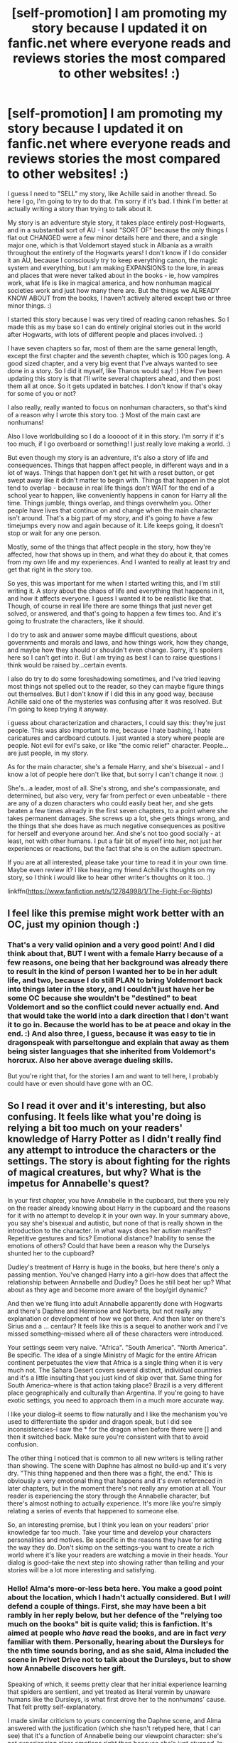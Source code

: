 #+TITLE: [self-promotion] I am promoting my story because I updated it on fanfic.net where everyone reads and reviews stories the most compared to other websites! :)

* [self-promotion] I am promoting my story because I updated it on fanfic.net where everyone reads and reviews stories the most compared to other websites! :)
:PROPERTIES:
:Score: 3
:DateUnix: 1528230470.0
:DateShort: 2018-Jun-06
:FlairText: Self-Promotion
:END:
I guess I need to "SELL" my story, like Achille said in another thread. So here I go, I'm going to try to do that. I'm sorry if it's bad. I think I'm better at actually writing a story than trying to talk about it.

My story is an adventure style story, it takes place entirely post-Hogwarts, and in a substantial sort of AU - I said "SORT OF" because the only things I flat out CHANGED were a few minor details here and there, and a single major one, which is that Voldemort stayed stuck in Albania as a wraith throughout the entirety of the Hogwarts years! I don't know if I do consider it an AU, because I consciously try to keep everything canon, the magic system and everything, but I am making EXPANSIONS to the lore, in areas and places that were never talked about in the books - ie, how vampires work, what life is like in magical america, and how nonhuman magical societies work and just how many there are. But the things we ALREADY KNOW ABOUT from the books, I haven't actively altered except two or three minor things. :)

I started this story because I was very tired of reading canon rehashes. So I made this as my base so I can do entirely original stories out in the world after Hogwarts, with lots of different people and places involved. :)

I have seven chapters so far, most of them are the same general length, except the first chapter and the seventh chapter, which is 100 pages long. A good sized chapter, and a very big event that I've always wanted to see done in a story. So I did it myself, like Thanos would say! :) How I've been updating this story is that I'll write several chapters ahead, and then post them all at once. So it gets updated in batches. I don't know if that's okay for some of you or not?

I also really, really wanted to focus on nonhuman characters, so that's kind of a reason why I wrote this story too. :) Most of the main cast are nonhumans!

Also I love worldbuilding so I do a looooot of it in this story. I'm sorry if it's too much, if I go overboard or something! I just really love making a world. :)

But even though my story is an adventure, it's also a story of life and consequences. Things that happen affect people, in different ways and in a lot of ways. Things that happen don't get hit with a reset button, or get swept away like it didn't matter to begin with. Things that happen in the plot tend to overlap - because in real life things don't WAIT for the end of a school year to happen, like conveniently happens in canon for Harry all the time. Things jumble, things overlap, and things overwhelm you. Other people have lives that continue on and change when the main character isn't around. That's a big part of my story, and it's going to have a few timejumps every now and again because of it. Life keeps going, it doesn't stop or wait for any one person.

Mostly, some of the things that affect people in the story, how they're affected, how that shows up in them, and what they do about it, that comes from my own life and my experiences. And I wanted to really at least try and get that right in the story too.

So yes, this was important for me when I started writing this, and I'm still writing it. A story about the chaos of life and everything that happens in it, and how it affects everyone. I guess I wanted it to be realistic like that. Though, of course in real life there are some things that just never get solved, or answered, and that's going to happen a few times too. And it's going to frustrate the characters, like it should.

I do try to ask and answer some maybe difficult questions, about governments and morals and laws, and how things work, how they change, and maybe how they should or shouldn't even change. Sorry, it's spoilers here so I can't get into it. But I am trying as best I can to raise questions I think would be raised by...certain events.

I also do try to do some foreshadowing sometimes, and I've tried leaving most things not spelled out to the reader, so they can maybe figure things out themselves. But I don't know if I did this in any good way, because Achille said one of the mysteries was confusing after it was resolved. But I'm going to keep trying it anyway.

i guess about characterization and characters, I could say this: they're just people. This was also important to me, because I hate bashing, I hate caricatures and cardboard cutouts. I just wanted a story where people are people. Not evil for evil's sake, or like "the comic relief" character. People...are just people, in my story.

As for the main character, she's a female Harry, and she's bisexual - and I know a lot of people here don't like that, but sorry I can't change it now. :)

She's...a leader, most of all. She's strong, and she's compassionate, and determined, but also very, very far from perfect or even unbeatable - there are any of a dozen characters who could easily beat her, and she gets beaten a few times already in the first seven chapters, to a point where she takes permanent damages. She screws up a lot, she gets things wrong, and the things that she does have as much negative consequences as positive for herself and everyone around her. And she's not too good socially - at least, not with other humans. I put a fair bit of myself into her, not just her experiences or reactions, but the fact that she is on the autism spectrum.

If you are at all interested, please take your time to read it in your own time. Maybe even review it? I like hearing my friend Achille's thoughts on my story, so I think i would like to hear other writer's thoughts on it too. :)

linkffn([[https://www.fanfiction.net/s/12784998/1/The-Fight-For-Rights]])


** I feel like this premise might work better with an OC, just my opinion though :)
:PROPERTIES:
:Author: UnusualOutlet
:Score: 2
:DateUnix: 1528247618.0
:DateShort: 2018-Jun-06
:END:

*** That's a very valid opinion and a very good point! And I did think about that, BUT I went with a female Harry because of a few reasons, one being that her background was already there to result in the kind of person I wanted her to be in her adult life, and two, because I do still PLAN to bring Voldemort back into things later in the story, and I couldn't just have her be some OC because she wouldn't be "destined" to beat Voldemort and so the conflict could never actually end. And that would take the world into a dark direction that I don't want it to go in. Because the world has to be at peace and okay in the end. :) And also three, I guess, because it was easy to tie in dragonspeak with parseltongue and explain that away as them being sister languages that she inherited from Voldemort's horcrux. Also her above average dueling skills.

But you're right that, for the stories I am and want to tell here, I probably could have or even should have gone with an OC.
:PROPERTIES:
:Score: 2
:DateUnix: 1528249939.0
:DateShort: 2018-Jun-06
:END:


** So I read it over and it's interesting, but also confusing. It feels like what you're doing is relying a bit too much on your readers' knowledge of Harry Potter as I didn't really find any attempt to introduce the characters or the settings. The story is about fighting for the rights of magical creatures, but why? What is the impetus for Annabelle's quest?

In your first chapter, you have Annabelle in the cupboard, but there you rely on the reader already knowing about Harry in the cupboard and the reasons for it with no attempt to develop it in your own way. In your summary above, you say she's bisexual and autistic, but none of that is really shown in the introduction to the character. In what ways does her autism manifest? Repetitive gestures and tics? Emotional distance? Inability to sense the emotions of others? Could that have been a reason why the Durselys shunted her to the cupboard?

Dudley's treatment of Harry is huge in the books, but here there's only a passing mention. You've changed Harry into a girl--how does that affect the relationship between Annabelle and Dudley? Does he still beat her up? What about as they age and become more aware of the boy/girl dynamic?

And then we're flung into adult Annabelle apparently done with Hogwarts and there's Daphne and Hermione and Norberta, but not really any explanation or development of how we got there. And then later on there's Sirius and a ... centaur? It feels like this is a sequel to another work and I've missed something--missed where all of these characters were introduced.

Your settings seem very naive. "Africa". "South America". "North America". Be specific. The idea of a single Ministry of Magic for the entire African continent perpetuates the view that Africa is a single thing when it is very much not. The Sahara Desert covers several distinct, individual countries and it's a little insulting that you just kind of skip over that. Same thing for South America--where is that action taking place? Brazil is a very different place geographically and culturally than Argentina. If you're going to have exotic settings, you need to approach them in a much more accurate way.

I like your dialog--it seems to flow naturally and I like the mechanism you've used to differentiate the spider and dragon speak, but I did see inconsistencies--I saw the * for the dragon when before there were [] and then it switched back. Make sure you're consistent with that to avoid confusion.

The other thing I noticed that is common to all new writers is telling rather than showing. The scene with Daphne has almost no build-up and it's very dry. "This thing happened and then there was a fight, the end." This is obviously a very emotional thing that happens and it's even referenced in later chapters, but in the moment there's not really any emotion at all. Your reader is experiencing the story through the Annabelle character, but there's almost nothing to actually experience. It's more like you're simply relating a series of events that happened to someone else.

So, an interesting premise, but I think you lean on your readers' prior knowledge far too much. Take your time and develop your characters personalities and motives. Be specific in the reasons they have for acting the way they do. Don't skimp on the settings--you want to create a rich world where it's like your readers are watching a movie in their heads. Your dialog is good--take the next step into showing rather than telling and your stories will be a lot more interesting and satisfying.
:PROPERTIES:
:Author: jenorama_CA
:Score: 2
:DateUnix: 1528392445.0
:DateShort: 2018-Jun-07
:END:

*** Hello! Alma's more-or-less beta here. You make a good point about the location, which I hadn't actually considered. But I /will/ defend a couple of things. First, she may have been a bit rambly in her reply below, but her defence of the "relying too much on the books" bit is quite valid; this is fanfiction. It's aimed at people who /have/ read the books, and are in fact /very/ familiar with them. Personally, hearing about the Dursleys for the nth time sounds boring, and as she said, Alma included the scene in Privet Drive not to talk about the Dursleys, but to show how Annabelle discovers her gift.

Speaking of which, it seems pretty clear that her initial experience learning that spiders are sentient, and yet treated as literal vermin by unaware humans like the Dursleys, is what first drove her to the nonhumans' cause. That felt pretty self-explanatory.

I made similar criticism to yours concerning the Daphne scene, and Alma answered with the justification (which she hasn't retyped here, that I can see) that it's a function of Annabelle being our viewpoint character: she's not experiencing clear emotions right then because she's just /stunned/. In shock. As utterly flabbergasted as you or I would be if our best childhood friend, with no warning nor explanation, suddenly tried to rape us. The issue isn't so much about Annabelle expressing her emotions /there/, as it is establishing that she was best friends with Daphne /before/, and, yeah, /that/ would be a fair criticism which she couldn't really answer for.

As to "autistic"... the way you describe how she could be written as autistic is how us healthy people would attempt to write an autistic character. However, here's the thing --- /Alma/ is autistic. She's writing Annabelle as something of a self-insert personality-wise; all she says and does in the way of social interaction are things could Alma imagine herself saying and doing; so like it or not it's very much a realistic depiction of autism.

As to Annabelle's being bisexual, or should I perhaps say pansexual, it sort of becomes clear when she's an adult, with all her past flings who feature in the story, but of /course/ it wouldn't be in the first chapter. In the first chapter, Annabelle is eleven. Few girls figure out their sexuality so early on, or are sexual at all.
:PROPERTIES:
:Author: Achille-Talon
:Score: 2
:DateUnix: 1528401072.0
:DateShort: 2018-Jun-08
:END:

**** u/jenorama_CA:
#+begin_quote
  but her defence of the "relying too much on the books" bit is quite valid; this is fanfiction. It's aimed at people who have read the books, and are in fact very familiar with them.
#+end_quote

I'm going to disagree here. What about people that are looking for something new or like to read fandom-blind? That's a lot of readers you're missing right there. It's disingenuous as a writer, even a fan fiction writer, to assume that everyone is very familiar with the source material.

#+begin_quote
  it's a function of Annabelle being our viewpoint character: she's not experiencing clear emotions right then because she's just stunned. In shock. As utterly flabbergasted as you or I would be if our best childhood friend, with no warning nor explanation, suddenly tried to rape us. The issue isn't so much about Annabelle expressing her emotions there, as it is establishing that she was best friends with Daphne before, and, yeah, that would be a fair criticism which she couldn't really answer for.
#+end_quote

That's fine, but we don't really get the sense of that. We're told it's unwanted and then they're suddenly wailing on each other. Where's the sense of shock? Fear? What does Annabelle think?

/Daphne crawled on top of her and for a moment, Annabelle thought she was joking and was about to pull her up from the bed, cajoling her to go out and see the sights. Those thoughts fled the moment Daphne's lips touched hers and she froze in shock. 'This isn't right, this isn't what ... what is going on?' Her thoughts were in a whirl and her heart started to beat faster, flooding her body with adrenaline as she tried to push her best friend off of her./

This is just an illustration of how Annabelle's reaction can be actively /shown/ rather than passively /told/. We have an interaction that Annabelle (and the reader) at first thinks is going to be light-hearted and fun in the vein of their past interactions and then it turns on a dime into something strange and terrible. All we get of Daphne in the initial introduction is some bit in paragraphs which is the definition of telling rather than showing in that it breaks the fourth wall between the reader and the story. I did like the description of Daphne coming into the room like she owned it--this gives a tiny glimpse at her personality and then that's it. More like that would have been great. Annabelle is exhausted and here comes Daphne--here's an opportunity for Annabelle to think that she's going to drag her out on the town. This give us clues that maybe Daphne is social and likes to go out where Annabelle would rather stay in, but we don't get any of that.

#+begin_quote
  As to "autistic"... the way you describe how she could be written as autistic is how us healthy people would attempt to write an autistic character. However, here's the thing --- Alma is autistic. She's writing Annabelle as something of a self-insert personality-wise; all she says and does in the way of social interaction are things could Alma imagine herself saying and doing; so like it or not it's very much a realistic depiction of autism.
#+end_quote

Fair enough. As a writer though, one does need to set expectations and if the autistic personality is important to the story, then it needs to be made clear and it needs to impact the story in some way, such as The Curious Incident Of The Dog In The Night-Time. If it's not, then don't mention it.

#+begin_quote
  As to Annabelle's being bisexual, or should I perhaps say pansexual, it sort of becomes clear when she's an adult, with all her past flings who feature in the story, but of course it wouldn't be in the first chapter. In the first chapter, Annabelle is eleven. Few girls figure out their sexuality so early on, or are sexual at all.
#+end_quote

Again, fair enough. Some kids know, some don't. "Sort of becomes clear" though? That makes me leery that this is another aspect of characterization that will be cut short. It doesn't need to be a big deal. Annabelle doesn't need to shout from the rooftops because I understand that that's not what this story is about and that it's merely an aspect of the character, but dropping it on the reader all at once will be confusing and awkward. Why not have little thoughts and flashbacks to when she first felt attracted to women? Or the times she was attracted to a man? It can be a simple conversation:

/Hermione leaned forward, checking to make sure no one was listening. "I've been dying to know. When you first saw me, did you think I was cute?"/

/Annabelle frowned at her friend and snorted. "No. You are so not my type." She nodded to the dark-haired young man leaning against the bar as he waited for his Guinness. "Him, on the other hand."/

/Hermione's mouth dropped open in shock. "I thought you were gay!" she hissed, sounding like an outraged cat./

/"I'm all about the equal opportunities, I guess. Did I ever tell you about my first kiss?"/

And there you go. You've introduced the concept in a kind of fun way without any drama in a way that serves the story.

None of this should be construed as a personal attack. I think the story itself has very interesting concepts, but there are a lot of opportunities for learning and improvement. Alma is a new writer and I certainly hope this doesn't discourage her from continuing to write.
:PROPERTIES:
:Author: jenorama_CA
:Score: 1
:DateUnix: 1528411167.0
:DateShort: 2018-Jun-08
:END:

***** Most of this is indeed fair criticism. (My "sort of" in the bisexuality argument was, however, sarcastic.) I'll forward it to Alma.

I'm sort of stunned that people might read fanfiction "fandom-blind", though. It's sort of in the name that fanfiction is made by, and for, fans (in most cases, and HP fanfiction is usually one of those cases). If people want to read fandom-blind to up the excitement, that's fine, but it's akin to watching a sequel before the original movie it follows up on: perhaps an interesting experiment, but very much not how you're /supposed/ to experience it. The core audience is still HP fans, and discussion here on HPfanfiction proves that that audience finds repeats of well-known canon info to be boring dredge that can ruin a fic for them.
:PROPERTIES:
:Author: Achille-Talon
:Score: 1
:DateUnix: 1528411506.0
:DateShort: 2018-Jun-08
:END:

****** I wouldn't read fandom-blind, either unless it was a specific ask for concrit on a piece, but I'm starting to learn that there are people who do that. Which is weird.

But, my main problem in this particular story with relying on the reader's existing knowledge of the Harry Potter world is that so much is different with not a lot of explanation. In my HP knowledge, Sirius is dead as a doorknob and Harry is a boy. Alma doesn't have to rehash everything, but some clues as to why Sirius is alive and well and living with a centaur could go a long way. Think about how awesome the rescue scene could have been. /Bang! Pow! Eff you, Voldemort! Fading motorcycle noises.../
:PROPERTIES:
:Author: jenorama_CA
:Score: 1
:DateUnix: 1528412560.0
:DateShort: 2018-Jun-08
:END:


*** Oh. Okay. Thank you so much for a very helpful review! :)

Why is it a bad thing to "Rely too much on people's harry potter knowledge?" :( It is fanfiction and people are supposed to have read the books and stuff already or they wouldn't be reading fanfiction, right? I do not see why I should have to go cram in a thousand references to things everyone already knows. I specifically DIDN'T do that because I HATE IT when I read a fanfic and they start off all like "Harry had green eyes, he had a dream about a motorcycle, the Dursleys were perfectly normal thank you." I freaking hate that, because everyone's read it a million times!

Also because I didn't want to cram my intro chapter with a bunch of crap. I only put in what I needed to get MY STORY rolling. Not a bunch of useless Harry Potter repeat scenes or references.

I didn't get into "HOw Dudley treated her" or anything because my GOAL isn't to tell a story about her CHILDHOOD, or HOW SHE RELATED TO HER RELATIVES. They don't matter, they don't play into the story whatsoever. So I am not going to waste time adding useless facts about them. It's NOT RELEVANT to the story I'm telling here.

Also yes, I didn't put in anything about her bisexuality or her autism into the first chapter, because I didn't want to cram the intro chapter. But as the story goes on I do explore these things about her a little. But they're just parts of her, not some overwhelming thing that needs specific dedication. Just like for me, they're just parts of me that don't overwhelm everything else. I thought it was important to show that.

Thank you for commenting on my settings and they are "naive." But that is deliberate worldbuilding. Magical Africa is one huge society, like "Magical Britain" is in canon. The borders aren't drawn the same as muggle societies.

About "TELLING BUT NOT SHOWING" I know I did that, I know I DO THAT, Achille already told me that too. But as the chapters go on, I have TRIED to improve and not just spell things out to readers. Like about mysteries and relationships, and just SHOWING some character tics instead of saying WHY THEY HAVE THEM. But I don't think it's so bad a thing to just give ONE LINE OR TWO about something and then move on. Showing not telling shouldn't be some END ALL BE ALL, right? Like "absolutely never ever do this EVER". I don't really get bothered by it anyway.
:PROPERTIES:
:Score: 1
:DateUnix: 1528398752.0
:DateShort: 2018-Jun-07
:END:

**** You're welcome! :D It's a big thing to open yourself up to readers for comment, so well done you! :D

#+begin_quote
  Why is it a bad thing to "Rely too much on people's harry potter knowledge?" :( It is fanfiction and people are supposed to have read the books and stuff already or they wouldn't be reading fanfiction, right?
#+end_quote

In this case, you are changing an awful lot and asking the reader to make a lot of assumptions. I understand that you don't want to go through all of the canon rehash, but you need to introduce things to the reader in a way that makes sense. Think of someone you don't even know grabbing your hand and asking you to jump into a puddle with them. Would you want to do that? If you're a very adventurous sort, maybe. But most people are going to have questions. Who are you? Why do you want me to jump into this puddle? How deep is the puddle? What is the puddle made out of? Will there be appropriate protective footwear? What is my reward for jumping into this puddle? How can I tell if jumping in this puddle will be fun? Now, I am a person who has jumped into a lot of puddles and I generally know what they're like, but that doesn't mean I know the first thing about the puddle you're asking me to jump into. You can't expect me to blindly rely on my prior knowledge of puddles (or Harry Potter in this case) without giving me some information to go on.

#+begin_quote
  I didn't get into "HOw Dudley treated her" or anything because my GOAL isn't to tell a story about her CHILDHOOD, or HOW SHE RELATED TO HER RELATIVES. They don't matter, they don't play into the story whatsoever. So I am not going to waste time adding useless facts about them. It's NOT RELEVANT to the story I'm telling here.
#+end_quote

If it's not relevant, then don't mention it. The small mention you do make about Dudley and Piers only brings curiosity that is never satisfied. All things must serve the story and if it doesn't, then out it goes.

#+begin_quote
  Also yes, I didn't put in anything about her bisexuality or her autism into the first chapter, because I didn't want to cram the intro chapter. But as the story goes on I do explore these things about her a little. But they're just parts of her, not some overwhelming thing that needs specific dedication. Just like for me, they're just parts of me that don't overwhelm everything else. I thought it was important to show that.
#+end_quote

I can understand that you don't want to make those two features of the character dominate her and they don't have to--but again, it's a change you're making to the known character of Harry Potter and they deserve to be explained in the context of the Annabelle character. How have these aspects of her character affected her life and made her different from the canon Harry that you're using as a framework? You can't take it for granted that your readers, who are very familiar with Harry, will accept the changes you make for Annabelle with no explanation or development.

#+begin_quote
  Thank you for commenting on my settings and they are "naive." But that is deliberate worldbuilding. Magical Africa is one huge society, like "Magical Britain" is in canon. The borders aren't drawn the same as muggle societies.
#+end_quote

Where is this shown? Do you make any attempt to explain this to the reader at all? When you look at the United Kingdom from a cultural and ethnic perspective, it's pretty homogenous and a lot smaller geographically. Africa on the other hand is enormous and has a vast variety of cultures and ethnicities--how do you mold all of these peoples into one magical group? What about the white South Africans? What about the northern African Arabs? The Hutus, the Tutsis, the Zulus? We've all heard about the terrible tribal wars and genocides that happen in the African continent--is that limited to Muggles? How did the Magical community avoid that calamity? This is a huge opportunity to flesh out your world and make it outstanding.

#+begin_quote
  About "TELLING BUT NOT SHOWING" I know I did that, I know I DO THAT, Achille already told me that too. But as the chapters go on, I have TRIED to improve and not just spell things out to readers. Like about mysteries and relationships, and just SHOWING some character tics instead of saying WHY THEY HAVE THEM. But I don't think it's so bad a thing to just give ONE LINE OR TWO about something and then move on. Showing not telling shouldn't be some END ALL BE ALL, right? Like "absolutely never ever do this EVER". I don't really get bothered by it anyway.
#+end_quote

I am going to disagree, here. Showing /is/ the end all be all. Telling is passive and boring. Showing is active and exciting. Show what's going on in the story by your character's actions, thoughts and dialog. Here is an example from my story, Uninvited:

#+begin_quote
  The Dementor started to drift toward the trio and Harry saw sweat breaking out on the foreheads of the Unspeakables, even though the temperature had dipped down even more. They let go of him and took several steps back; Harry was astonished that McGinn didn't simply collapse then and there. The Dementor came closer and Harry was soon chilled through, his stomach trembling and his breath coming out thick and white.

  Horrified, yet helpless to look away, Harry could only stare as the Dementor came closer, moving its head like a dog trying to pin down an interesting scent. He devoured half of his remaining chocolate in one bite, desperately hoping to banish the sounds of his parents dying over and over in his mind. Eyes wide, he watched as the Dementor lowered its ragged hood, revealing a mottled-gray face completely featureless save for a leech-like mouth that seemed to quiver in anticipation.

  Finally, McGinn showed something other than hatred. His blue eyes seemed to ice over with fear and he trembled, nearly falling over where he stood. The Supreme Mugwump calmly extended his wand, keeping him upright to receive his punishment. Extending its long-fingered hands, the Dementor cradled McGinn's face, almost like that of a lover and slowly, inexorably brought its face to his. There was a sound almost like a sigh and Harry's ears popped.
#+end_quote

All of the action is being relayed through Harry's experience of it. Harry is /showing/ us what's happening, not just passively telling us. It's a thing all writers work on and I have to watch it myself. I'm currently working on getting rid of the word "feel". "Harry felt astonished" is passively telling whereas "Harry was astonished" is active--the astonishment is being experienced by Harry as opposed to him simply telling us that he was astonished.

Your story has interesting ideas and I think as you mature as a writer, you will attract more sophisticated readers.
:PROPERTIES:
:Author: jenorama_CA
:Score: 1
:DateUnix: 1528404618.0
:DateShort: 2018-Jun-08
:END:

***** Okay. Thank you for your responses. I think some of it can be very helpful to me. :) I'm sorry also if I came across as too harsh or rude even in my responses. I was just I guess more upset with MYSELF for making so many mistakes and errors that you pointed out to me. I thought I was doing okay, I thought I was doing my BEST, but then there is all this stuff that I just got wrong... :( I mean I put HOURS of thought into everything, and I made each chapter with a purpose, and the scenes with an intent. And then it's all just like "Oh no none of that mattered you still screwed up a crapload."
:PROPERTIES:
:Score: 1
:DateUnix: 1528404898.0
:DateShort: 2018-Jun-08
:END:

****** That's not my intent at all! Your story is interesting and has a lot of potential, but you haven't yet developed the tools. Writing, like doing anything well, takes a TON of practice. You've written a lot and managed to convey your story, but there's always room for improvement. It's a very rare writer who is good "out of the box".

I used to work with an aspiring writer who has since done very well (he's half of team that writes the Expanse Sci-Fi series that has since been turned into a TV show) and I saw first hand how hard he worked at getting better. Constant feedback from writers groups, taking classes, attending workshops--all to improve at what most of us already thought he was pretty good at.

Mistakes happen. You learn from them--what worked, what didn't--and then you move on. You have the story in your head and it's up to you to deliver it the best you can to someone else. Sometimes you'll be more successful and sometimes not. You didn't do anything wrong, just maybe less effectively than you could have. :D

I just had the experience of a reader go through my 39-chapter work and give me his thoughts on each chapter and it was a very interesting experience to see the work through someone else's perceptions and he made me look at my characters and motivations in ways that I hadn't because I had them all in my head a certain way. Did I do anything wrong? No. Could I have written some things more effectively? Certainly.

I have found when someone gives me feedback like, "I liked it!" I need to ask specific questions. What did you like about it? What did you like about the part where Harry found baby Moses in the rushes? What did you think about the part where Ron swallowed a goldfish whole? Don't be afraid to ask for more specific feedback on stuff. It's the only way you can improve! :D
:PROPERTIES:
:Author: jenorama_CA
:Score: 1
:DateUnix: 1528411859.0
:DateShort: 2018-Jun-08
:END:

******* Oh. Okay! :) Thanks Jenora. I'll try to get better then? :)
:PROPERTIES:
:Score: 1
:DateUnix: 1528411929.0
:DateShort: 2018-Jun-08
:END:

******** Keep on writing and learning! Read a lot of different things. I love fantasy, science fiction, historical fiction, biographies, adventure stories, comic books, essays. They all have something to learn from. Don't be afraid of suggestions and don't be afraid to ask questions. Putting your writing out for others to read is very scary and very brave. Most of my closest friends don't know I write fan fiction--I'm too scared to tell them!
:PROPERTIES:
:Author: jenorama_CA
:Score: 1
:DateUnix: 1528412714.0
:DateShort: 2018-Jun-08
:END:

********* Oh okay. :)
:PROPERTIES:
:Score: 1
:DateUnix: 1528412755.0
:DateShort: 2018-Jun-08
:END:


*** I'm very sorry you missed the entire point of my first chapter. Which was to SHOW THE FIRST TIME IN HER LIFE THAT ANNABELLE LEARNED SHE COULD TALK TO SPIDERS! I didn't write that with the intent to showcase every usual same old Dursley bullshit "GET THE MAIL" or "DO YOUR CHORES GIRL OR WE'LL ABUSE YOU MORE" bullshit. That wasn't the POINT of the chapter or the scene.

The POINT was to show exactly when and how Annabelle first found out her ability, and how it led to the relationship with Ycu, and how that impacted her even as an adult. Nothing else. Nothing more. That was the whole point of the intro.
:PROPERTIES:
:Score: 1
:DateUnix: 1528399696.0
:DateShort: 2018-Jun-07
:END:

**** One thing you might keep in mind is that on the Internet, putting things in all caps is generally regarded as shouting.

I would have liked to see some character development for Annabelle here. There's a series of books, The Malazan Book of the Fallen by Steven Erikson. The first book in the series, The Gardens of the Moon, dumps the reader into the middle of a war. No ramp up, no initial character introduction, no information as to who is fighting whom and why they're fighting. It's very confusing and disorienting and a common complaint about the book is that it's too much for readers to take in. I've tried. I have the book and even knowing that about it going in, I haven't been able to get past the first chapter. Contrast that with The Eye Of The World series by Robert Jordan. There are 14 books in the series and I devoured them. The first book is a fantastic introduction to the world and the characters and sets up the action going forward. I understand that the Malazan books are excellent, but getting through that first book is a chore for most. Right now, your introduction is more Malazan and less Eye Of The World.

In your previous comment, you said, "Why is it a bad thing to "Rely too much on people's harry potter knowledge?" This is precisely why. You throw your readers into this situation where Harry is a girl and talks to spiders and give no explanation, yet you expect them to apply their existing Harry Potter knowledge to this completely new scenario. Again, what is this puddle made of and why do I want to jump into it with you? It's a lot to ask from a reader.

One thing I find I have trouble with when trying to introduce new concepts in a story is I feel like the story gets bogged down if I try and explain things too directly and just do an exposition dump. I find I have better success if I kind of sneak up on the concept and tell it through a flashback or a conversation with another character. There could have been a conversation between Annabelle and another character, maybe Daphne about the first time she spoke with a spider, for instance. Then you have a more interesting interaction between two characters and you introduce a new element to your story in one fell swoop. This also gives you an opportunity to develop the friendship between Annabelle and Daphne--Daphne can be the reader surrogate and ask Annabelle why she's so committed to the rights of magical creatures.
:PROPERTIES:
:Author: jenorama_CA
:Score: 1
:DateUnix: 1528406893.0
:DateShort: 2018-Jun-08
:END:

***** Oh okay. So I should like put more flashbacks into it? :) To help ease readers into the state of things? :) :) Like more effectively? I don't want to be a Malazan! :(
:PROPERTIES:
:Score: 1
:DateUnix: 1528408090.0
:DateShort: 2018-Jun-08
:END:

****** It doesn't have to be all flashbacks, but it's a way you can develop the adult Annabelle by making reference to events that shaped her in childhood. You can have conversations between characters or even dream sequences. Try not to dump information on readers all at once. They are shy and timid like deer--you don't want to spook them back into the forest! Coax them out gently.
:PROPERTIES:
:Author: jenorama_CA
:Score: 1
:DateUnix: 1528411992.0
:DateShort: 2018-Jun-08
:END:


***** Jenora originally I did PLAN on doing several flashbacks per chapter, or at least one per chapter, like one of my favorite superhero shows called ARROW does in each episode, where it tells past and present concurrently to each other, but then I kind of dropped the idea and I didn't do that... :( :( :( :( I should have stuck with that though right? Because then like you said you could know all the past stuff and the present stuff too!
:PROPERTIES:
:Score: 1
:DateUnix: 1528408309.0
:DateShort: 2018-Jun-08
:END:

****** You don't want to overuse flashbacks because that can get predictable and boring, but slow down and think about how you might introduce a new concept about the world. Maybe a flashback, maybe a conversation or an action sequence. There are lots of different ways and it's up to you to find the one that works best for the story you want to tell.
:PROPERTIES:
:Author: jenorama_CA
:Score: 1
:DateUnix: 1528412109.0
:DateShort: 2018-Jun-08
:END:

******* Okay. :)
:PROPERTIES:
:Score: 1
:DateUnix: 1528412615.0
:DateShort: 2018-Jun-08
:END:


****** [deleted]
:PROPERTIES:
:Score: 1
:DateUnix: 1528525640.0
:DateShort: 2018-Jun-09
:END:

******* Okay thank you. Yes someone showed me how to do that before but I forgot! :( I am used to capitalizing for emphasis because I also write all my stories in notepad which does not have slanted letters option so I have to capitalize them instead, and then change all the capitals to slanted words in fanfic.net docs manager after. :(
:PROPERTIES:
:Score: 1
:DateUnix: 1528527420.0
:DateShort: 2018-Jun-09
:END:


*** And also, yes, it's supposed to just jump to adulthood. Because the entire story is meant to be about her adulthood. About her life, and what she does in it. It's not some canon Hogwarts rehash. That's not the point of this story. It's to get out and explore the world and tell stories with ADULTS.

And yes, Sirius is there, because it's an AU. I SHOWED and didn't TELL about that in the chapter, where I have Annabelle tell him that he chose revenge over family before, which is when he went after Peter instead of protecting her when she was a baby in 1981, and how he didn't do that AGAIN when she was a teenager. Which means you can INFER that Sirius and Lupin and them went up to Hogwarts and Peter didn't escape like in canon. So he got to be a free man again.
:PROPERTIES:
:Score: 1
:DateUnix: 1528400103.0
:DateShort: 2018-Jun-08
:END:

**** u/jenorama_CA:
#+begin_quote
  And also, yes, it's supposed to just jump to adulthood. Because the entire story is meant to be about her adulthood. About her life, and what she does in it. It's not some canon Hogwarts rehash. That's not the point of this story. It's to get out and explore the world and tell stories with ADULTS.
#+end_quote

Absolutely nothing wrong with that. I prefer telling my HP stories with adults as well. If I want to read about them in school, I'll read the books. But, you do your readers a disservice by not providing any background at all. Who is Annabelle? What's her motivation? Why is she so committed to magical creature rights? Who is Daphne? Why are they BFFs?

#+begin_quote
  Which means you can INFER that Sirius and Lupin and them went up to Hogwarts and Peter didn't escape like in canon.
#+end_quote

Again, this expects way too much from readers. Never expect readers to just figure something out because most often they won't and then they'll be confused and frustrated and click away from your story. Especially when it's such a big change from canon. If you're going to make that big of a change, you need to have a well thought out, plausible reason. You want your readers to continue to suspend their disbelief and keep jumping into those puddles with you and something like this just takes them out of the story.

My husband reads all of my stuff even before my beta and he's really great at pointing out things that seem to come out of nowhere. One of the things I need to work on in my own writing is realizing that just because I have the whole story in my head doesn't mean I'm telepathic and therefore everyone else will know as well. My job as a writer is to clearly communicate what's going on in the story.

#+begin_quote
  I SHOWED and didn't TELL about that in the chapter, where I have Annabelle tell him
#+end_quote

Exactly. You have Annabelle give exposition--why not show this in a flashback? You could have a "storytime with Sirius" scene where he relates the events of saving Annabelle in 1981 full of exciting action and swoops down from the air on a magically enchanted motorbike. This could be a bonding scene between Annabelle and her protector, Sirius. Instead, I'm like, "Wait, Sirius is alive? Wuuuuut?"
:PROPERTIES:
:Author: jenorama_CA
:Score: 1
:DateUnix: 1528407620.0
:DateShort: 2018-Jun-08
:END:


** [[https://www.fanfiction.net/s/12784998/1/][*/The Fight For Rights/*]] by [[https://www.fanfiction.net/u/9996502/almalamaemperorkusko][/almalamaemperorkusko/]]

#+begin_quote
  After ten years of silence in a cupboard with her only friends, the spiders, one of them talks to Annabelle Potter! As an arachnatongue - a witch who can understand spider language - Annabelle befriends and allies with spiders around the world as she goes out into it, and together they start an unstoppable change: The fight for the sentient rights of all sapient nonhuman species!
#+end_quote

^{/Site/:} ^{fanfiction.net} ^{*|*} ^{/Category/:} ^{Harry} ^{Potter} ^{*|*} ^{/Rated/:} ^{Fiction} ^{T} ^{*|*} ^{/Chapters/:} ^{7} ^{*|*} ^{/Words/:} ^{71,830} ^{*|*} ^{/Reviews/:} ^{2} ^{*|*} ^{/Favs/:} ^{10} ^{*|*} ^{/Follows/:} ^{17} ^{*|*} ^{/Updated/:} ^{5/12} ^{*|*} ^{/Published/:} ^{1/2} ^{*|*} ^{/id/:} ^{12784998} ^{*|*} ^{/Language/:} ^{English} ^{*|*} ^{/Genre/:} ^{Adventure} ^{*|*} ^{/Characters/:} ^{Hermione} ^{G.,} ^{Daphne} ^{G.,} ^{Lisa} ^{T.,} ^{Norberta} ^{*|*} ^{/Download/:} ^{[[http://www.ff2ebook.com/old/ffn-bot/index.php?id=12784998&source=ff&filetype=epub][EPUB]]} ^{or} ^{[[http://www.ff2ebook.com/old/ffn-bot/index.php?id=12784998&source=ff&filetype=mobi][MOBI]]}

--------------

*FanfictionBot*^{2.0.0-beta} | [[https://github.com/tusing/reddit-ffn-bot/wiki/Usage][Usage]]
:PROPERTIES:
:Author: FanfictionBot
:Score: 1
:DateUnix: 1528230488.0
:DateShort: 2018-Jun-06
:END:
